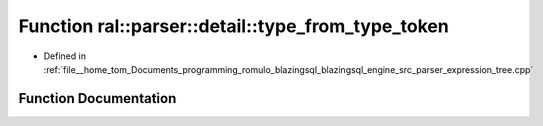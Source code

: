 .. _exhale_function_expression__tree_8cpp_1a4e9eb3341ae44fdc9f5a2220c1d35af9:

Function ral::parser::detail::type_from_type_token
==================================================

- Defined in :ref:`file__home_tom_Documents_programming_romulo_blazingsql_blazingsql_engine_src_parser_expression_tree.cpp`


Function Documentation
----------------------


.. doxygenfunction:: ral::parser::detail::type_from_type_token(const lexer::token&)
